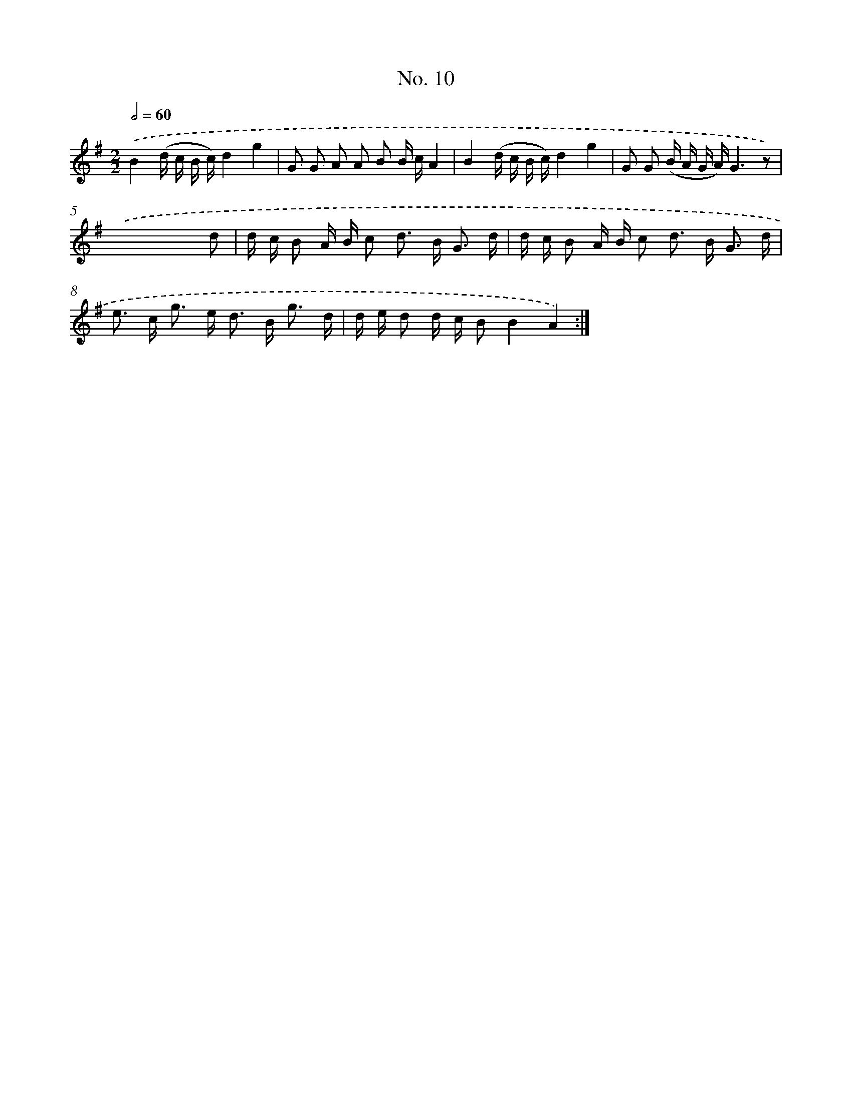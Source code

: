 X: 12511
T: No. 10
%%abc-version 2.0
%%abcx-abcm2ps-target-version 5.9.1 (29 Sep 2008)
%%abc-creator hum2abc beta
%%abcx-conversion-date 2018/11/01 14:37:25
%%humdrum-veritas 4046944623
%%humdrum-veritas-data 4260365620
%%continueall 1
%%barnumbers 0
L: 1/16
M: 2/2
Q: 1/2=60
K: G clef=treble
.('B4(d c B c)d4g4 |
G2 G2 A2 A2 B2 B cA4 |
B4(d c B c)d4g4 |
G2 G2 (B A G A)G6z2) |
.('x12x2 d2 |
d c B2 A B c2 d2> B2 G3 d |
d c B2 A B c2 d2> B2 G3 d |
e2> c2 g2> e2 d2> B2 g3 d |
d e d2 d c B2B4A4) :|]
